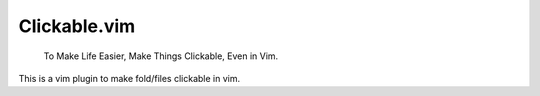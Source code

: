 Clickable.vim
=============
    
    To Make Life Easier,
    Make Things Clickable,
    Even in Vim.

This is a vim plugin to make fold/files clickable in vim.
